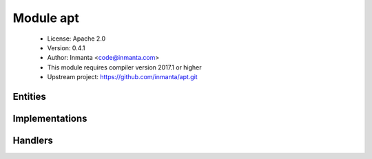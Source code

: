 Module apt
==========

 * License: Apache 2.0
 * Version: 0.4.1
 * Author: Inmanta <code@inmanta.com>
 * This module requires compiler version 2017.1 or higher
 * Upstream project: https://github.com/inmanta/apt.git

Entities
--------

.. inmanta:entity:: apt::Repository

   Parents: :inmanta:entity:`std::Entity`

   An apt repository
   

   .. inmanta:attribute:: string apt::Repository.repo


   .. inmanta:attribute:: string apt::Repository.base_url


   .. inmanta:attribute:: bool apt::Repository.trusted=False


   .. inmanta:attribute:: string apt::Repository.release


   .. inmanta:attribute:: string apt::Repository.name


   .. inmanta:relation:: std::Host apt::Repository.host [1]

      other end: :inmanta:relation:`std::Host.repository [0:\*]<std::Host.repository>`

   The following implementations are defined for this entity:

      * :inmanta:implementation:`apt::simpleRepo`

   The following implements statements select implementations for this entity:

      * :inmanta:implementation:`apt::simpleRepo`


Implementations
---------------

.. inmanta:implementation:: apt::simpleRepo

Handlers
--------

.. py:class:: apt.AptPackage

   A Package handler that uses apt
   
   TODO: add latest support
   

 * Handler name ``apt``
 * Handler for entity :inmanta:Entity:`std::Package`
